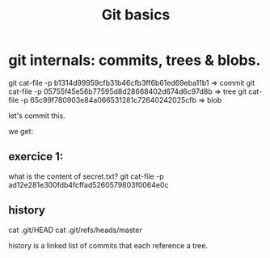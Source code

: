 #+TITLE: Git basics

* git internals: commits, trees & blobs.

git cat-file -p b1314d99959cfb31b46cfb3ff6b61ed69eba11b1 => commit
git cat-file -p 05755f45e56b77595d8d28668402d674d6c97d8b => tree
git cat-file -p 65c99f780903e84a066531281c72640242025cfb => blob

let's commit this.

we get:

** exercice 1:
what is the content of secret.txt?
git cat-file -p ad12e281e300fdb4fcffad5260579803f0064e0c

** history
cat .git/HEAD
cat .git/refs/heads/master

history is a linked list of commits that each reference a tree.

